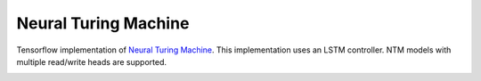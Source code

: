 Neural Turing Machine
---------------------

Tensorflow implementation of `Neural Turing Machine <https://arxiv.org/abs/1410.5401>`_.
This implementation uses an LSTM controller. NTM models with multiple read/write heads
are supported.

.. image:: ../../../images/NTM.gif
